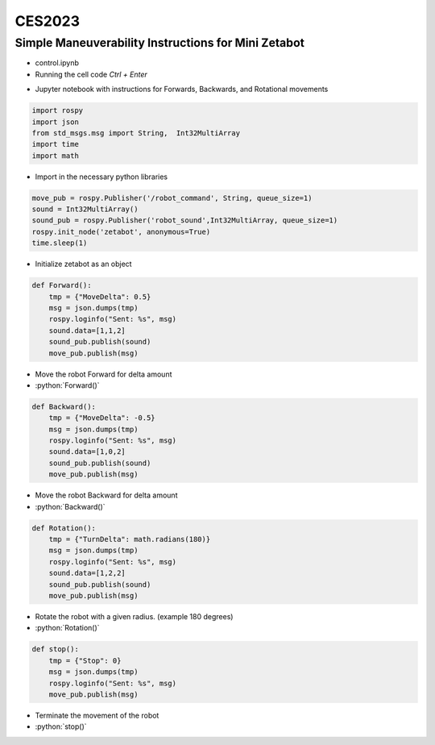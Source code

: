 ====================
CES2023
====================


Simple Maneuverability Instructions for Mini Zetabot
----------------------------------------------------

.. role:: python(code)
    :language: python

-   control.ipynb
-   Running the cell code
    `Ctrl + Enter`

.. thumbnail:: /_images/ai_autonomous_robot/control1.jpg
    :title: 
    
    Control Python ipynb

.. thumbnail:: /_images/ai_autonomous_robot/control2.jpg
    :title: 
    
    Control Python ipynb

-   Jupyter notebook with instructions for Forwards, Backwards, and Rotational movements


.. code-block:: python 

    import rospy
    import json
    from std_msgs.msg import String,  Int32MultiArray
    import time
    import math

-   Import in the necessary python libraries

.. code-block:: python

    move_pub = rospy.Publisher('/robot_command', String, queue_size=1)
    sound = Int32MultiArray()
    sound_pub = rospy.Publisher('robot_sound',Int32MultiArray, queue_size=1)
    rospy.init_node('zetabot', anonymous=True)
    time.sleep(1)

- Initialize zetabot as an object


.. code-block:: python

    def Forward():
        tmp = {"MoveDelta": 0.5}
        msg = json.dumps(tmp)
        rospy.loginfo("Sent: %s", msg)
        sound.data=[1,1,2]
        sound_pub.publish(sound)
        move_pub.publish(msg)

-   Move the robot Forward for delta amount
-   :python:`Forward()`

.. code-block:: python 

    def Backward():
        tmp = {"MoveDelta": -0.5}
        msg = json.dumps(tmp)
        rospy.loginfo("Sent: %s", msg)
        sound.data=[1,0,2]
        sound_pub.publish(sound)
        move_pub.publish(msg)

-   Move the robot Backward for delta amount
-   :python:`Backward()`

.. code-block:: python

    def Rotation():
        tmp = {"TurnDelta": math.radians(180)}
        msg = json.dumps(tmp)
        rospy.loginfo("Sent: %s", msg)
        sound.data=[1,2,2]
        sound_pub.publish(sound)
        move_pub.publish(msg)




-   Rotate the robot with a given radius. (example 180 degrees) 
-   :python:`Rotation()`


.. code-block:: python 

    def stop():
        tmp = {"Stop": 0}
        msg = json.dumps(tmp)
        rospy.loginfo("Sent: %s", msg)
        move_pub.publish(msg)

-   Terminate the movement of the robot
-   :python:`stop()`